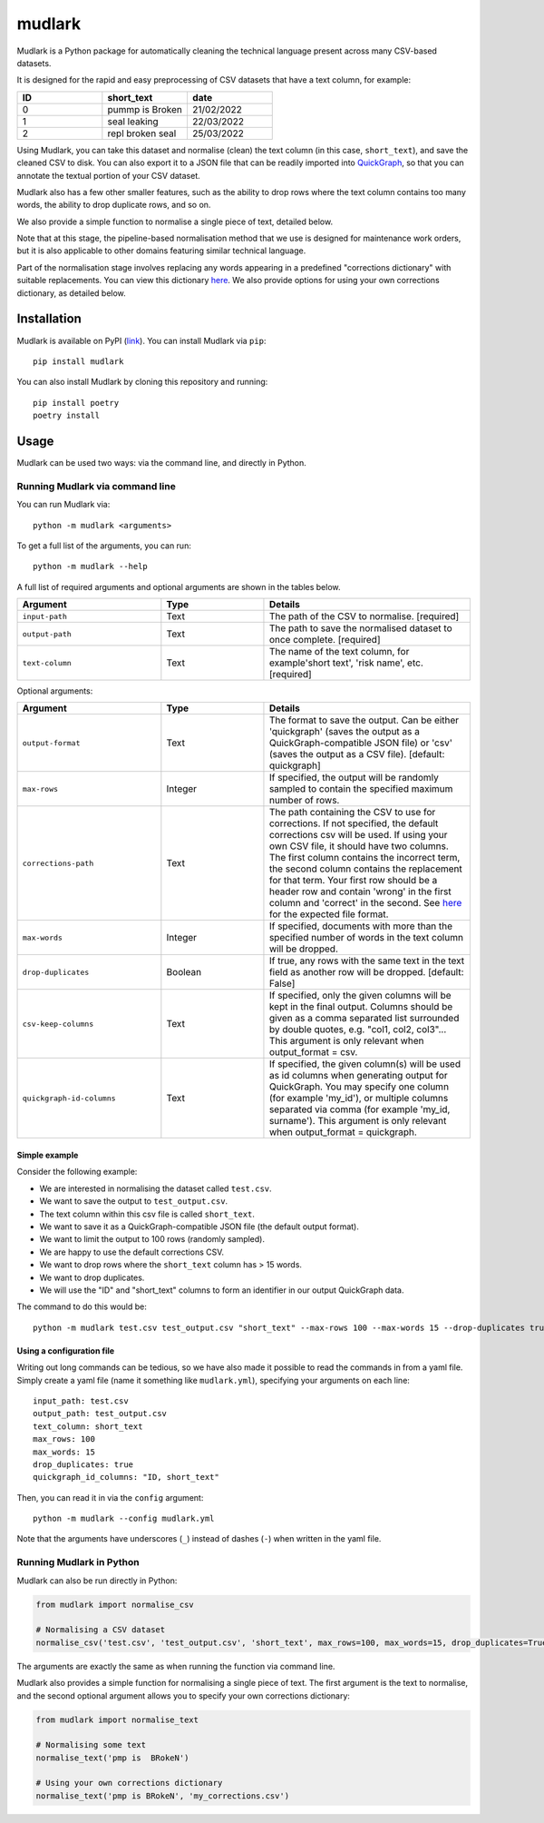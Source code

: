 *******
mudlark
*******

.. image:: https://github.com/nlp-tlp/badges/blob/main/mudlark-pylint-badge.svg
   :target: https://github.com/nlp-tlp/mudlark/actions/workflows/run-pylint.yml

Mudlark is a Python package for automatically cleaning the technical language present across many CSV-based datasets.

It is designed for the rapid and easy preprocessing of CSV datasets that have a text column, for example:

.. list-table::
    :widths: 20 20 20
    :header-rows: 1

    * - ID
      - short_text
      - date
    * - 0
      - pummp is Broken
      - 21/02/2022
    * - 1
      - seal leaking
      - 22/03/2022
    * - 2
      - repl broken seal
      - 25/03/2022

Using Mudlark, you can take this dataset and normalise (clean) the text column (in this case, ``short_text``), and save the cleaned CSV to disk. You can also export it to a JSON file that can be readily imported into `QuickGraph <https://quickgraph.tech>`_, so that you can annotate the textual portion of your CSV dataset.

Mudlark also has a few other smaller features, such as the ability to drop rows where the text column contains too many words, the ability to drop duplicate rows, and so on.

We also provide a simple function to normalise a single piece of text, detailed below.

Note that at this stage, the pipeline-based normalisation method that we use is designed for maintenance work orders, but it is also applicable to other domains featuring similar technical language.

Part of the normalisation stage involves replacing any words appearing in a predefined "corrections dictionary" with suitable replacements. You can view this dictionary `here <https://github.com/nlp-tlp/mudlark/blob/main/mudlark/dictionaries/mwo_corrections.csv>`_. We also provide options for using your own corrections dictionary, as detailed below.

============
Installation
============

Mudlark is available on PyPI (`link <https://pypi.org/project/mudlark/>`_). You can install Mudlark via ``pip``::

    pip install mudlark

You can also install Mudlark by cloning this repository and running::

    pip install poetry
    poetry install

=====
Usage
=====

Mudlark can be used two ways: via the command line, and directly in Python.

--------------------------------
Running Mudlark via command line
--------------------------------

You can run Mudlark via::

    python -m mudlark <arguments>

To get a full list of the arguments, you can run::

    python -m mudlark --help

A full list of required arguments and optional arguments are shown in the tables below.

.. list-table::
    :widths: 35 25 50
    :header-rows: 1

    * - Argument
      - Type
      - Details
    * - ``input-path``
      - Text
      - The path of the CSV to normalise. [required]
    * - ``output-path``
      - Text
      - The path to save the normalised dataset to once complete. [required]
    * - ``text-column``
      - Text
      - The name of the text column, for example'short text', 'risk name', etc. [required]

Optional arguments:

.. list-table::
    :widths: 35 25 50
    :header-rows: 1

    * - Argument
      - Type
      - Details
    * - ``output-format``
      - Text
      - The format to save the output. Can be either 'quickgraph' (saves the output as a QuickGraph-compatible JSON file) or 'csv' (saves the output as a CSV file). [default: quickgraph]
    * - ``max-rows``
      - Integer
      - If specified, the output will be randomly sampled to contain the specified maximum number of rows.
    * - ``corrections-path``
      - Text
      - The path containing the CSV to use for corrections. If not specified, the default corrections csv will be used. If using your own CSV file, it should have two columns. The first column contains the incorrect term, the second column contains the replacement for that term. Your first row should be a header row and contain 'wrong' in the first column and 'correct' in the second. See `here <https://github.com/nlp-tlp/mudlark/blob/main/mudlark/dictionaries/mwo_corrections.csv>`_ for the expected file format.
    * - ``max-words``
      - Integer
      -  If specified, documents with more than the specified number of words in the text column will be dropped.
    * - ``drop-duplicates``
      - Boolean
      - If true, any rows with the same text in the text field as another row will be dropped. [default: False]
    * - ``csv-keep-columns``
      - Text
      - If specified, only the given columns will be kept in the final output. Columns should be given as a comma separated list surrounded by double quotes, e.g. "col1, col2, col3"... This argument is only relevant when output_format = csv.
    * - ``quickgraph-id-columns``
      - Text
      - If specified, the given column(s) will be used as id columns when generating output for QuickGraph. You may specify one column (for example 'my_id'), or multiple columns separated via comma (for example 'my_id, surname'). This argument is only relevant when output_format = quickgraph.

^^^^^^^^^^^^^^
Simple example
^^^^^^^^^^^^^^

Consider the following example:

* We are interested in normalising the dataset called ``test.csv``.
* We want to save the output to ``test_output.csv``.
* The text column within this csv file is called ``short_text``.
* We want to save it as a QuickGraph-compatible JSON file (the default output format).
* We want to limit the output to 100 rows (randomly sampled).
* We are happy to use the default corrections CSV.
* We want to drop rows where the ``short_text`` column has > 15 words.
* We want to drop duplicates.
* We will use the "ID" and "short_text" columns to form an identifier in our output QuickGraph data.

The command to do this would be::

    python -m mudlark test.csv test_output.csv "short_text" --max-rows 100 --max-words 15 --drop-duplicates true --quickgraph-id-columns "ID, short_text"

^^^^^^^^^^^^^^^^^^^^^^^^^^
Using a configuration file
^^^^^^^^^^^^^^^^^^^^^^^^^^

Writing out long commands can be tedious, so we have also made it possible to read the commands in from a yaml file. Simply create a yaml file (name it something like ``mudlark.yml``), specifying your arguments on each line::

    input_path: test.csv
    output_path: test_output.csv
    text_column: short_text
    max_rows: 100
    max_words: 15
    drop_duplicates: true
    quickgraph_id_columns: "ID, short_text"

Then, you can read it in via the ``config`` argument::

    python -m mudlark --config mudlark.yml

Note that the arguments have underscores (``_``) instead of dashes (``-``) when written in the yaml file.

-------------------------
Running Mudlark in Python
-------------------------

Mudlark can also be run directly in Python:

.. code-block:: python

    from mudlark import normalise_csv

    # Normalising a CSV dataset
    normalise_csv('test.csv', 'test_output.csv', 'short_text', max_rows=100, max_words=15, drop_duplicates=True, quickgraph_id_columns: "ID, short_text")

The arguments are exactly the same as when running the function via command line.

Mudlark also provides a simple function for normalising a single piece of text. The first argument is the text to normalise, and the second optional argument allows you to specify your own corrections dictionary:

.. code-block:: python

    from mudlark import normalise_text

    # Normalising some text
    normalise_text('pmp is  BRokeN')

    # Using your own corrections dictionary
    normalise_text('pmp is BRokeN', 'my_corrections.csv')



